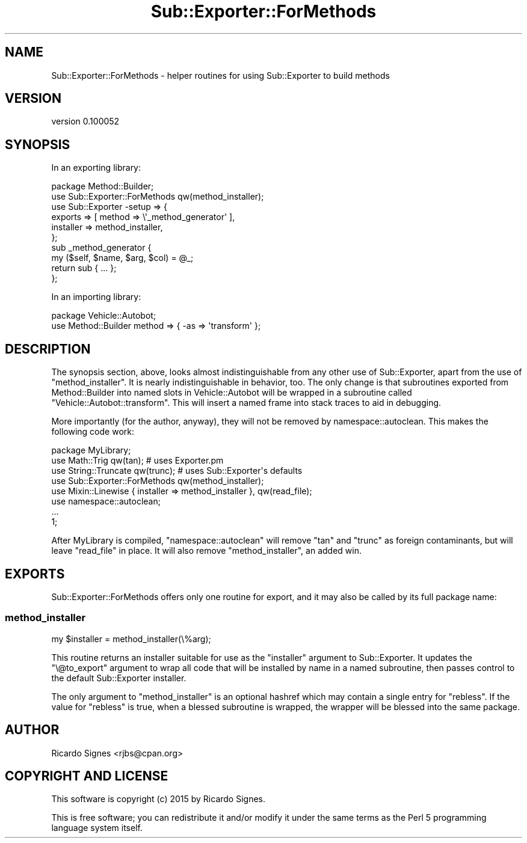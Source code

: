.\" Automatically generated by Pod::Man 4.09 (Pod::Simple 3.35)
.\"
.\" Standard preamble:
.\" ========================================================================
.de Sp \" Vertical space (when we can't use .PP)
.if t .sp .5v
.if n .sp
..
.de Vb \" Begin verbatim text
.ft CW
.nf
.ne \\$1
..
.de Ve \" End verbatim text
.ft R
.fi
..
.\" Set up some character translations and predefined strings.  \*(-- will
.\" give an unbreakable dash, \*(PI will give pi, \*(L" will give a left
.\" double quote, and \*(R" will give a right double quote.  \*(C+ will
.\" give a nicer C++.  Capital omega is used to do unbreakable dashes and
.\" therefore won't be available.  \*(C` and \*(C' expand to `' in nroff,
.\" nothing in troff, for use with C<>.
.tr \(*W-
.ds C+ C\v'-.1v'\h'-1p'\s-2+\h'-1p'+\s0\v'.1v'\h'-1p'
.ie n \{\
.    ds -- \(*W-
.    ds PI pi
.    if (\n(.H=4u)&(1m=24u) .ds -- \(*W\h'-12u'\(*W\h'-12u'-\" diablo 10 pitch
.    if (\n(.H=4u)&(1m=20u) .ds -- \(*W\h'-12u'\(*W\h'-8u'-\"  diablo 12 pitch
.    ds L" ""
.    ds R" ""
.    ds C` ""
.    ds C' ""
'br\}
.el\{\
.    ds -- \|\(em\|
.    ds PI \(*p
.    ds L" ``
.    ds R" ''
.    ds C`
.    ds C'
'br\}
.\"
.\" Escape single quotes in literal strings from groff's Unicode transform.
.ie \n(.g .ds Aq \(aq
.el       .ds Aq '
.\"
.\" If the F register is >0, we'll generate index entries on stderr for
.\" titles (.TH), headers (.SH), subsections (.SS), items (.Ip), and index
.\" entries marked with X<> in POD.  Of course, you'll have to process the
.\" output yourself in some meaningful fashion.
.\"
.\" Avoid warning from groff about undefined register 'F'.
.de IX
..
.if !\nF .nr F 0
.if \nF>0 \{\
.    de IX
.    tm Index:\\$1\t\\n%\t"\\$2"
..
.    if !\nF==2 \{\
.        nr % 0
.        nr F 2
.    \}
.\}
.\" ========================================================================
.\"
.IX Title "Sub::Exporter::ForMethods 3pm"
.TH Sub::Exporter::ForMethods 3pm "2015-07-17" "perl v5.26.1" "User Contributed Perl Documentation"
.\" For nroff, turn off justification.  Always turn off hyphenation; it makes
.\" way too many mistakes in technical documents.
.if n .ad l
.nh
.SH "NAME"
Sub::Exporter::ForMethods \- helper routines for using Sub::Exporter to build methods
.SH "VERSION"
.IX Header "VERSION"
version 0.100052
.SH "SYNOPSIS"
.IX Header "SYNOPSIS"
In an exporting library:
.PP
.Vb 1
\&  package Method::Builder;
\&
\&  use Sub::Exporter::ForMethods qw(method_installer);
\&
\&  use Sub::Exporter \-setup => {
\&    exports   => [ method => \e\*(Aq_method_generator\*(Aq ],
\&    installer => method_installer,
\&  };
\&
\&  sub _method_generator {
\&    my ($self, $name, $arg, $col) = @_;
\&    return sub { ... };
\&  };
.Ve
.PP
In an importing library:
.PP
.Vb 2
\&  package Vehicle::Autobot;
\&  use Method::Builder method => { \-as => \*(Aqtransform\*(Aq };
.Ve
.SH "DESCRIPTION"
.IX Header "DESCRIPTION"
The synopsis section, above, looks almost indistinguishable from any other
use of Sub::Exporter, apart from the use of
\&\f(CW\*(C`method_installer\*(C'\fR.  It is nearly indistinguishable in behavior, too.  The
only change is that subroutines exported from Method::Builder into named slots
in Vehicle::Autobot will be wrapped in a subroutine called
\&\f(CW\*(C`Vehicle::Autobot::transform\*(C'\fR.  This will insert a named frame into stack
traces to aid in debugging.
.PP
More importantly (for the author, anyway), they will not be removed by
namespace::autoclean.  This makes the following code
work:
.PP
.Vb 1
\&  package MyLibrary;
\&
\&  use Math::Trig qw(tan);         # uses Exporter.pm
\&  use String::Truncate qw(trunc); # uses Sub::Exporter\*(Aqs defaults
\&
\&  use Sub::Exporter::ForMethods qw(method_installer);
\&  use Mixin::Linewise { installer => method_installer }, qw(read_file);
\&
\&  use namespace::autoclean;
\&
\&  ...
\&
\&  1;
.Ve
.PP
After MyLibrary is compiled, \f(CW\*(C`namespace::autoclean\*(C'\fR will remove \f(CW\*(C`tan\*(C'\fR and
\&\f(CW\*(C`trunc\*(C'\fR as foreign contaminants, but will leave \f(CW\*(C`read_file\*(C'\fR in place.  It
will also remove \f(CW\*(C`method_installer\*(C'\fR, an added win.
.SH "EXPORTS"
.IX Header "EXPORTS"
Sub::Exporter::ForMethods offers only one routine for export, and it may also
be called by its full package name:
.SS "method_installer"
.IX Subsection "method_installer"
.Vb 1
\&  my $installer = method_installer(\e%arg);
.Ve
.PP
This routine returns an installer suitable for use as the \f(CW\*(C`installer\*(C'\fR argument
to Sub::Exporter.  It updates the \f(CW\*(C`\e@to_export\*(C'\fR argument to wrap all code that
will be installed by name in a named subroutine, then passes control to the
default Sub::Exporter installer.
.PP
The only argument to \f(CW\*(C`method_installer\*(C'\fR is an optional hashref which may
contain a single entry for \f(CW\*(C`rebless\*(C'\fR.  If the value for \f(CW\*(C`rebless\*(C'\fR is true,
when a blessed subroutine is wrapped, the wrapper will be blessed into the same
package.
.SH "AUTHOR"
.IX Header "AUTHOR"
Ricardo Signes <rjbs@cpan.org>
.SH "COPYRIGHT AND LICENSE"
.IX Header "COPYRIGHT AND LICENSE"
This software is copyright (c) 2015 by Ricardo Signes.
.PP
This is free software; you can redistribute it and/or modify it under
the same terms as the Perl 5 programming language system itself.
